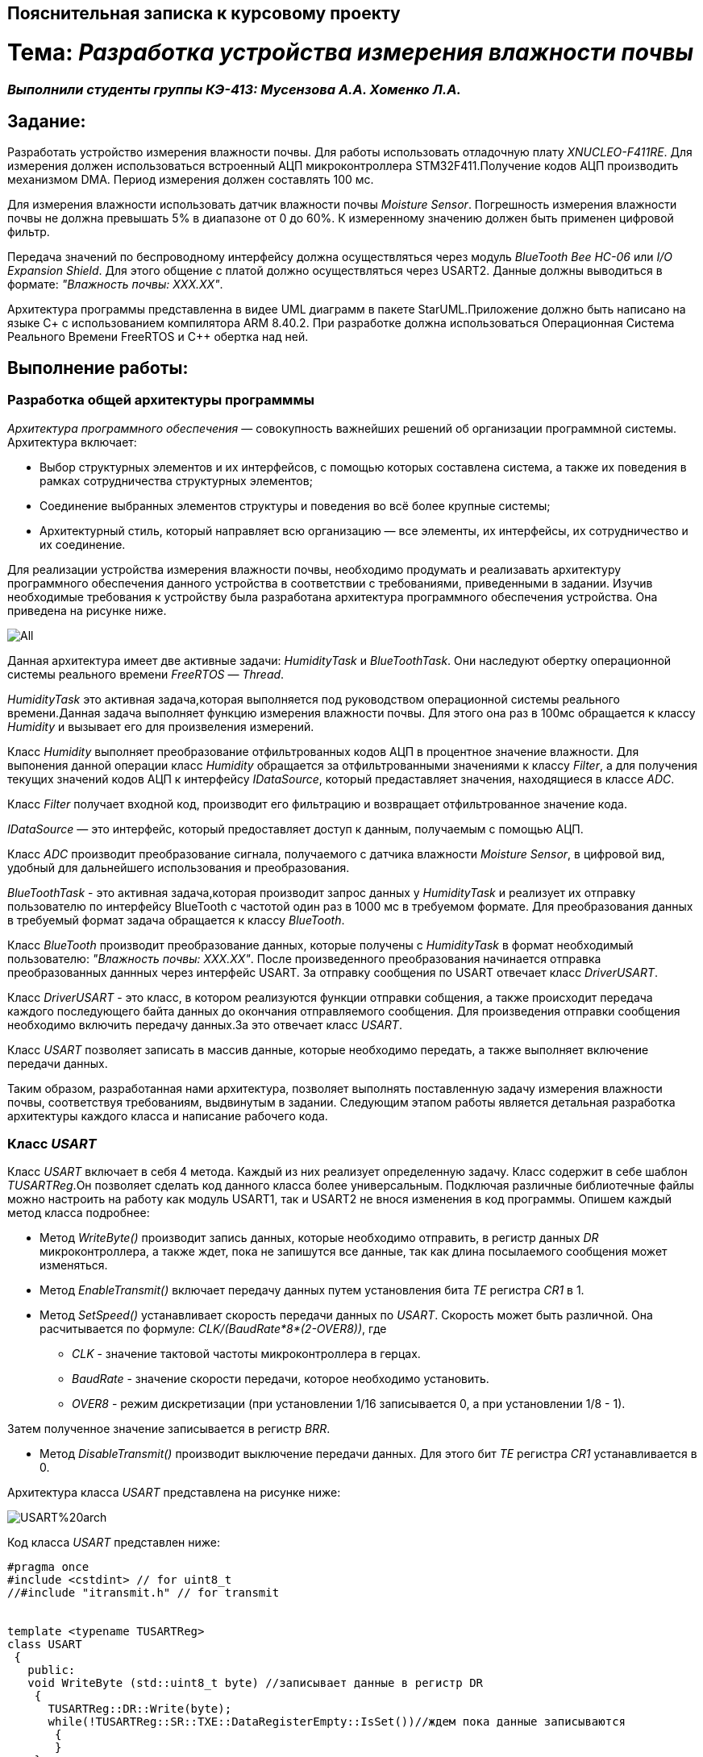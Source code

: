 == Пояснительная записка к курсовому проекту

= Тема: _Разработка устройства измерения влажности почвы_

=== _Выполнили студенты группы КЭ-413: Мусензова А.А. Хоменко Л.А._

== Задание:

Разработать устройство измерения влажности почвы. Для работы использовать отладочную
плату _XNUCLEO-F411RE_. Для измерения должен использоваться встроенный АЦП
микроконтроллера STM32F411.Получение кодов АЦП производить механизмом DMA.
Период измерения должен составлять 100 мс.

Для измерения влажности использовать
датчик влажности почвы _Moisture Sensor_. Погрешность измерения влажности почвы
не должна превышать 5% в диапазоне от 0 до 60%.
К измеренному значению должен быть применен цифровой фильтр.

Передача значений по
беспроводному интерфейсу должна осуществляться через модуль _BlueTooth Bee HC-06_
или _I/O Expansion Shield_. Для этого общение с платой должно осуществляться через
 USART2. Данные должны выводиться в формате: _"Влажность почвы: ХХХ.ХХ"_.

Архитектура программы представленна в видее UML диаграмм в пакете StarUML.Приложение
должно быть написано на языке С+ с использованием компилятора ARM 8.40.2.
При разработке должна использоваться Операционная Система Реального Времени FreeRTOS и С++
обертка над ней.

== Выполнение работы:

=== Разработка общей архитектуры программмы

_Архитектура программного обеспечения_ — совокупность важнейших
решений об организации программной системы.
Архитектура включает:

* Выбор структурных элементов и их интерфейсов, с помощью которых составлена система,
а также их поведения в рамках сотрудничества структурных элементов;
* Соединение выбранных элементов структуры и поведения во всё более крупные системы;
* Архитектурный стиль, который направляет всю организацию — все элементы, их интерфейсы,
их сотрудничество и их соединение.

Для реализации устройства измерения влажности почвы, необходимо продумать и реализавать
архитектуру программного обеспечения данного устройства в соответствии с требованиями,
приведенными в задании. Изучив необходимые требования к устройству была разработана
архитектура программного обеспечения устройства. Она приведена на рисунке ниже.

image::https://github.com/musenzovakhomenko/KursovoyHumidity/blob/main/All.jpg[]

Данная архитектура имеет две активные задачи: _HumidityTask_ и _BlueToothTask_. Они наследуют
обертку операционной системы реального времени _FreeRTOS_ — _Thread_.

_HumidityTask_ это активная задача,которая выполняется под руководством операционной
системы реального времени.Данная задача выполняет функцию измерения влажности почвы. Для этого
она раз в 100мс обращается к классу _Humidity_ и вызывает его для произвеления измерений.

Класс _Humidity_ выполняет преобразование отфильтрованных кодов АЦП в процентное значение
влажности. Для выпонения данной операции класс _Humidity_ обращается за отфильтрованными
значениями к классу _Filter_, а для получения текущих значений кодов АЦП к интерфейсу
_IDataSource_, который предаставляет значения, находящиеся в классе _ADC_.

Класс _Filter_ получает входной код, производит его фильтрацию и возвращает отфильтрованное
значение кода.

_IDataSource_ — это интерфейс, который предоставляет доступ к данным, получаемым с помощью АЦП.

Класс _ADC_ производит преобразование сигнала, получаемого с датчика влажности _Moisture Sensor_,
в цифровой вид, удобный для дальнейшего использования и преобразования.

_BlueToothTask_ - это активная задача,которая производит запрос данных у _HumidityTask_ и реализует
их отправку пользователю по интерфейсу BlueTooth c частотой один раз в 1000 мс в требуемом формате.
Для преобразования данных в требуемый формат задача обращается к классу _BlueTooth_.

Класс _BlueTooth_ производит преобразование данных, которые получены с _HumidityTask_ в
формат необходимый пользователю: _"Влажность почвы: ХХХ.ХХ"_. После произведенного преобразования
начинается отправка преобразованных даннных через интерфейс USART. За отправку сообщения по USART
отвечает класс _DriverUSART_.

Класс _DriverUSART_ - это класс, в котором реализуются функции отправки собщения, а также происходит
передача каждого последующего байта данных до окончания отправляемого сообщения. Для произведения
отправки сообщения необходимо включить передачу данных.За это отвечает класс _USART_.

Класс _USART_ позволяет записать в массив данные, которые необходимо передать, а также выполняет
включение передачи данных.

Таким образом, разработанная нами архитектура, позволяет выполнять поставленную задачу измерения
влажности почвы, соответствуя требованиям, выдвинутым в задании. Следующим этапом работы
является детальная разработка архитектуры каждого класса и написание рабочего кода.

=== Класс _USART_

Класс _USART_ включает в себя 4 метода. Каждый из них реализует определенную задачу.
Класс содержит в себе шаблон _TUSARTReg_.Он позволяет сделать код данного класса более универсальным.
Подключая различные библиотечные файлы можно настроить на работу как модуль USART1, так и USART2 не внося
изменения в код программы.
Опишем каждый метод класса подробнее:

* Метод _WriteByte()_ производит запись данных, которые необходимо отправить, в регистр данных _DR_
микроконтроллера, а также ждет, пока не запишутся все данные, так как длина посылаемого сообщения
может изменяться.

* Метод _EnableTransmit()_ включает передачу данных путем установления бита _TE_  регистра _CR1_
в 1.

* Метод _SetSpeed()_ устанавливает скорость передачи данных по _USART_. Скорость может быть
различной. Она расчитывается по формуле: _СLK/(BaudRate*8*(2-OVER8))_, где

- _СLK_ - значение тактовой частоты микроконтроллера в герцах.
- _BaudRate_ - значение скорости передачи, которое необходимо установить.
- _OVER8_ - режим дискретизации (при установлении 1/16 записывается 0, а при установлении 1/8 - 1).

Затем полученное значение записывается в регистр _BRR_.

* Метод _DisableTransmit()_ производит выключение передачи данных. Для этого бит _TE_  регистра _CR1_
устанавливается в 0.

Архитектура класса _USART_ представлена на рисунке ниже:

image::https://github.com/musenzovakhomenko/KursovoyHumidity/blob/main/USART%20arch.jpg[]

Код класса _USART_ представлен ниже:

[,cpp]
----
#pragma once
#include <cstdint> // for uint8_t
//#include "itransmit.h" // for transmit


template <typename TUSARTReg>
class USART
 {
   public:
   void WriteByte (std::uint8_t byte) //записывает данные в регистр DR
    {
      TUSARTReg::DR::Write(byte);
      while(!TUSARTReg::SR::TXE::DataRegisterEmpty::IsSet())//ждем пока данные записываются
       {
       }
    }

   void EnableTransmit() //включает передачу данных
    {
      TUSARTReg::CR1::TE::Enable::Set();
    }

   void SetSpeed (std::uint16_t speed) // устанавливает скорость передачи данных
    {
      speed = (8'000'000/(9600*8*(2 - 0))) << 4U;
      TUSARTReg::BRR::Write(speed);
    }

   void DisableTransmit() //выключает передачу данных
    {
      TUSARTReg::CR1::TE::Disable::Set();
    }
 }
----

=== Класс _DriverUSART_

Клас _DrivrerUSART_ в своем составе имеет 3 метода. Данный класс содержит в себе ссылку
на класс _USART_. Он реализуется с помощью шаблона _aUsart_.

* Метод _SendMessage()_ реализует в себе включение передачи и отправку сообщения. В нем происходит
запись данных в масив, который формирует сообщение. Размер массива должен составлять не более 250
байт.Затем включается передача данных и происходит отправка сообщения.

* Метод _OnNextByteTransmit()_ производит передачу каждого последующего байта данных. Данная
операция происходит до окончания массива с данными. Затем передача выключается.

* Метод _SetSpeed()_ записывает значение скорости передачи данных по USART.

Архитектура класса _DriverUSART_ представлена на рисунке ниже:

image::https://github.com/musenzovakhomenko/KursovoyHumidity/blob/main/DriverUSART.jpg[]

Код класса _DriverUSART_ представлен ниже:

[,cpp]
----
#pragma once
#include <array>
#include <cassert>

template <auto& aUsart>
class DriverUSART
 {
   public:
   void SendMessage (const char* message, std:: size_t aSize)//включение передачи и отправка сообщения
    {
       assert(size <= 255);
       size = aSize;
       memcpy(transmitBuffer, message, size);
       OnNextByteTransmit();
       aUsart.EnableTransmit();
    }

   void OnNextByteTransmit()//передача каждого следующего байта данных
    {
      aUsart.WriteByte(transmitBuffer[i++]);
      if( i > size)
        {
          aUsart.DisableTransmit();
          i=0U;
        }
    }

   void SetSpeed(std::uint32_t speed)//записывает значение скорости передачи данных USART
   {
     aUsart.SetSpeed(speed);
   }

   private:
   std::size_t i=0U;
   std::uint8_t transmitBuffer[255];
   size_t size = 0U;
 };
----

=== Класс _BlueTooth_

Класс _BlueTooth_ содержит в себе один метод.Так же как и предыдущий,
данный класс содержит в себе ссылку
на класс _DriverUSART_. Он реализуется с помощью шаблона _aDriverUsart_.

* Метод _DataTransmit_ производит преобразование данных, в вид, требуемый пользователем и
начинает отправку сообщения. Для этого метод преобразует данные, полученные от класса _BlueToothTask_,
в строку и преобразует их в вид: _Влажность почвы: ХХХ.ХХ_ и затем начинает отправку сформированного
сообщения.

Архитектура класса _BlueTooth_ представлена на рисунке ниже:

image::https://github.com/musenzovakhomenko/KursovoyHumidity/blob/main/BlueTooth.jpg[]

Код класса _BlueTooth_ представлен ниже:

[,cpp]
----
#pragma once
#include <cstdio>
#include <iostream>

template <auto& aDriverUsart>
class BlueTooth
 {
   public:
   void DataTransmit(float value)
    {
      char str[30];
      sprintf(str, "Влажность почвы: %3.2f", value);
      aDriverUsart.SendMessage(str, strlen(str));
    }
 };
----

=== Класс _BlueToothTask_

Класс _BlueToothTask_ является активной задачей. Поэтому корректнее всего разделить его два файла
на файл где производится описание данного класса (файл _BlueToothTask.h_) и на файл, где описывается
реализация данного класса (файл _BlueToothTask.cpp_). Данный класс производит запрос данных для передачи
у _HumidityTask_ раз в 1000 мс, затем происходит событие - передача данных. Затем задача
переходит в спящий режим на 1000 мс.

Архитектура класса _BlueToothTask_ представлена на рисунке ниже:

image::https://github.com/musenzovakhomenko/KursovoyHumidity/blob/main/BlueToothTask.jpg[]

Рассмотрим файл описания данного класса - файл _BlueToothTask.h_
Так как устройство работает под управлением операционной системы реального времени FreeRTOS
введем пространство имен OsWrapper.
Класс _BlueToothTask_ содержит метод _Execute()_ и конструктор _BlueToothTask()_.
Реализация метода _Execute()_ приведена в файле _BlueToothTask.cpp_.

Код файла _BlueToothTask.h_ представлен ниже:

[,cpp]
----
#pragma once
#include "thread.hpp"
#include <cstdio>
#include <iostream>
#include "usart2registers.hpp"
#include "chrono"
#include "event.hpp"

using namespace OsWrapper;


class BlueToothTask : public Thread<128U>
 {
   public:
   void Execute();
   BlueToothTask();
 };
----

Рассмотрим файл реализации данного класса  - _BlueToothTask.cpp_.
Здесь класс _BlueToothTask_ содержит реализацию метода _Execute()_.
Метод _Execute()_ включает в себя бесконечный цикл. В нем реализуется получение значения с _HumidityTask_
и производится отправка полученного сообщения. Затем задача переходит в спящий режим на 1000 мс.

Код файла _BlueToothTask.срр_ представлен ниже:

[,cpp]
----
li,uiyjtrg
----

=== Класс _ADC_

Класс _ADC_ отвечает за настройку работы АЦП через модуль DMA, а также возвращает полученный код.
Он содержит в себе шаблон _TDMA_. Он позволяет сделать код данного класса более универсальным.
Подключая различные библиотечные файлы можно настроить на работу как модуль DMA1, так и DMA2 не внося
изменения в код программы.
Данный класс содержит в себе два метода:

* Конструктор _ADC()_ производит настройку работы АЦП. Первым делом подается тактирование на модуль DMA.
Затем для корректной работы DMA указывпем адрес периферии с которой требуется получать данные, потом
задаем адрес памяти в которой будут сохраняться полученные данные. Укажем направление передачи данных
в данном случае направление передачи из периферии в память. Затем необходимо указать количество посылаемых
сообщений, так как производится одно измерение будет посылаться одно сообщение. Затем укажем размерность данных
периферии и данных памяти. Они составят 16 бит. Установим приоритет преобразования - очень высокий.
Разрешим работу DMA в циклическом режиме и работу 0 канала DMA. Запустим АЦП на преобразование.

* Метод _GetCode()_ возвращает полученное с АЦП значение кода.

Архитектура класса _ADC_ представлена на рисунке ниже:

image::https://github.com/musenzovakhomenko/KursovoyHumidity/blob/main/ADC.jpg[]

Код класса _ADC_ представлен ниже:

[,cpp]
----
#pragma once
#include "rccregisters.hpp" // for RCC
#include "adc1registers.hpp"// for ADC

template<typename TDMA>
class ADC
 {
   public:
   ADC()
    {
      RCC::AHB1ENR::DMA2EN::Enable::Set();// разрешение тактирования для DMA2
      TDMA::S0CR::EN::Disable::Set();
      TDMA::S0PAR::Write(ADC1::DR::Address);// указываем адрес периферии
      TDMA::S0M0AR::Write(reinterpret_cast<std::uintptr_t>(&Code));//задаем адрес памяти
      TDMA::S0CR::DIR::Peripheraltomemory::Set(); //указываем направление передачи данных из переферии в память
      TDMA::S0NDTR::Write(1U); // количество пересылаемых сообщений
      TDMA::S0CR::PSIZE::Bit16::Set();// размерность данных периферии
      TDMA::S0CR::MSIZE::Bit16::Set();// размерность данных памяти
      TDMA::S0CR::PL::VeryHigh::Set();//приоритет - очень высокий
      TDMA::S0CR::CIRC::Enable::Set();//разрешаем работу dma в циклическом режиме
      TDMA::S0CR::EN::Enable::Set();//разрешаем работу 0 канала dma
      ADC1::CR2::SWSTART::On::Set();
    }

   uint32_t GetCode()
    {
      return Code;
    }

   private:
   std::uint32_t Code;
 };
----

=== Класс _IDataSourse_

Класс _IDataSourse_ является интерфейсом. Он предоставляет доступ к данным из АЦП.
В своем составе он имеет один абстрактный метод.

* Абстрактный метод _GetCode()_ позволяет классу _Humidity_ получить доступ к данным, получаемым
при помощи АЦП и хранящимся к классе _ADC_.

Архитектура класса _IDataSourse_ представлена на рисунке ниже:

image::https://github.com/musenzovakhomenko/KursovoyHumidity/blob/main/IDataSource.jpg[]

Код класса _IDataSourse_ представлен ниже:

[,cpp]
----
#pragma once

class IDataSource
 {
   public:
   virtual void GetCode() = 0;
 };
----

=== Класс _Filter_

Данный класс производит фильтрацию кодов АЦП. Он включает в себя два метода:

* Метод _Filter()_ является конструктором. В нем производится расчет постоянной фильтрации _tau_.
Она рассчитывается по формуле: _tau = 1-exp(-dt/RC)_, где

** _dt_ - это шаг дисретизации (выбрано значение равное 100),
** _RC_ - это постоянная времени (выбрано значение равное 1000).

Данная формула задана в техническом задании.

* Метод _Filtration()_ производит фильтрацию входного кода и возвращает отфильтрованное значение кода.
Отфильтрованное значение рассчитывается по формуле: _oldValue = oldValue + (Value - oldValue)*tau_, где

** _oldValue_ - хранит предыдущее отфильтрованное значение,
** _Value_ - хранит текущее значение кодов АЦП.

Данная формула задана в техническом задании.

Архитектура класса _Filter_ представлена на рисунке ниже:

image::https://github.com/musenzovakhomenko/KursovoyHumidity/blob/main/Filter.jpg[]

Код класса _Filter_ представлен ниже:

[,cpp]
----
#pragma once

class Filter
 {
   public:
   Filter()
   {
     tau = float(1.0f - exp(-(dt)/(RC))); // формула для фильтрации
   };

   uint32_t Filtration(const uint32_t Value) //Value - текущее измеренное значение влажности
   {
     oldValue = oldValue + (Value - oldValue)*tau;
     return oldValue;
   };

   private:
   float oldValue; //хранит предыдущее отфильтрованное значение
   float tau; //постоянная фильтрации
   static constexpr float dt = 100.0f; //шаг дискретизации
   static constexpr float RC = 1000.0f; //постоянная времени
 };
----

=== Класс _Humidity_

Этот класс рассчитывает значение по полученным из АЦП данным. В нем содержится два метода.
Данный класс содержит в себе ссылки на классы  _Filter_ и _IDataSource_. Они реализуются с помощью
шаблонов _aFilter_ и _DataSource_ соответственно. Рассмотрим каждый их методов в отдельности.

* Метод _ValueFiltration()_ производит фильтрацию полученных данных. Для этого он сначала получает данные
с АЦП, а затем фильтрует их с помощью фильтра.

* Метод _Calculate()_ производит преобразование отфильтрованных данных из АЦП в процентное значение
влажности. Для этого метод сначала получает отфильтрованные данные, а затем производит из расчет
используя полином пятой степени. Формирование полинома пятой степени производилось опытным путем. Был
произведен замер кодов в зависимости от влажности почвы с шагом 10%. Для этого была подготовленна сухая
почва массой 100 грамм. Затем были проведены замеры влажности в сухой почве, и в почве содержащей в себе
10% массы воды от всей массы почвы. Далее процентное содержание массы воды каждый раз увеличивалось на 10%.
Измерения проводились до содержание влажности в почве 60%, так как при повышение влажности более этого
значения коды АЦП выводились некорректно. Результаты измерений приведены в таблице ниже.

Таблица - Результаты полученных данных
|=======================================================
| Влажность почвы, %|Код АЦП
|          0        |  181
|          10       |  352
|          20       |  1168
|          30       |  1577
|          40       |  2012
|          50       |  2251
|          60       |  2420
|=======================================================

Для обработки полученных результатов и расчета по ним полинома был использован сервис _WolframAlpha_.
Результаты расчетов в данном сервисе приведены на рисунках ниже.

image::https://github.com/musenzovakhomenko/KursovoyHumidity/blob/main/Wolfram_1.jpg[]

image::https://github.com/musenzovakhomenko/KursovoyHumidity/blob/main/Wolfram_2.jpg[]


Таким образом, был получен полином: 1.50821*10^-14^*x^5^-1.02856*10^-10^*x^4^+2.64864*10^-7^*x^3^-
0.000309566*x^2^+0.172643*x-22.5334 по которому и производился расчет. Вместо х используется отфильтрованное
значение АЦП. В конце метод возвращает рассчитанное значение влажности.

Архитектура класса _Humidity_ представлена на рисунке ниже:

image::https://github.com/musenzovakhomenko/KursovoyHumidity/blob/main/Humidity.jpg[]

Код класса _Humidity_ представлен ниже:

[,cpp]
----
#pragma once
#include "Filter.h"
#include "IDataSource.h"
#include <iostream>

template <auto& aFilter, auto& DataSource>

class Humidity
 {
   public:
   float Calculate()
    {
      ValueFiltration();
      CalculateData = ((1.50821*(pow(10,(-14))))*(pow (FiltredValue,5)))-((1.02856*(pow(10,(-10))))*(pow(FiltredValue,4)))+((2.64864*(pow(10,(-7))))*(pow(FiltredValue,3)))-((0.000309566)*(pow(FiltredValue,2)))+(0.172643*FiltredValue)-22.5334;
      return CalculateData;
    }

   void ValueFiltration()
    {
       Value = DataSource.GetCode();
       FiltredValue = aFilter.Filtration(Value);
    }

   private:
   uint16_t Value;
   uint16_t FiltredValue;
   float CalculateData;
 };
----

=== Класс _HumidityTask_

Класс _HumidityTask_ также, как и _BlueToothTask_ является активной задачей. Поэтому также разделим его на два файла
файл _HumidityTask.h_ и на файл _HumidityTask.cpp_. Данный класс производит расчет значения влажности по кодам
АЦП и переходит в спящий режим на 100 мс.

Архитектура класса _HumidityTask_ представлена на рисунке ниже:

image::https://github.com/musenzovakhomenko/KursovoyHumidity/blob/main/HumidityTask.jpg[]

Рассмотрим файл описания данного класса - файл _HumidityTask.h_.
Так как устройство работает под управлением операционной системы реального времени FreeRTOS
введем пространство имен OsWrapper.
Класс _HumidityTask_ содержит метод _Execute()_ и конструктор _HumidityTask()_.
Реализация метода _Execute()_ приведена в файле _HumidityTask.cpp_.

Код файла _HumidityTask.h_. представлен ниже:

[,cpp]
----
#pragma once
#include "thread.hpp"
#include <cstdio>
#include <iostream>
#include "usart2registers.hpp"
#include "chrono"
#include "event.hpp"

using namespace OsWrapper;


class BlueToothTask : public Thread<128U>
 {
   public:
   void Execute();
   HumidityTask();
 };
----

Рассмотрим файл реализации данного класса  - _HumidityTask.cpp_.
Здесь класс _HumidityTask_ содержит реализацию метода _Execute()_.
Метод _Execute()_ включает в себя бесконечный цикл. В нем реализуется расчет значений
кодов АЦП во влажность. Затем задача переходит в спящий режим на 100 мс.

Код файла _HumidityTask.cpp_ представлен ниже:

[,cpp]
----
#include "HumidityTask.h"
#include "Humidity.h"
#include "IDataSource.h"
#include "Filter.h"
#include "ADC.h"
#include "dma2registers.hpp"

extern ADC<DMA2> adc;
extern Filter filter;
extern Humidity<filter, adc> humidity;


void HumidityTask::Execute()
 {
   for(;;)
    {
      humidity.Calculate();
      Sleep(100ms);
    }
}
----


















